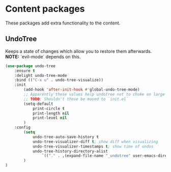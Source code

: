 * Content packages
These packages add extra functionality to the content.

** UndoTree
Keeps a state of changes which allow you to restore them afterwards.
*NOTE:* `evil-mode` depends on this.
#+BEGIN_SRC emacs-lisp
  (use-package undo-tree
      :ensure t
      :delight undo-tree-mode
      :bind (("C-x u" . undo-tree-visualize))
      :init
          (add-hook 'after-init-hook #'global-undo-tree-mode)
          ;; Apparently these values help undotree not to choke on large files.
          ;; TODO: Shouldn't these be moved to `init.el`
          (setq-default
              print-circle t
              print-length nil
              print-level nil
          )
      :config
          (setq
              undo-tree-auto-save-history t
              undo-tree-visualizer-diff t; show diff when visualizing
              undo-tree-visualizer-timestamps t; show time of undos
              undo-tree-history-directory-alist
                  `(("." . ,(expand-file-name "_undotree" user-emacs-directory)))
          )
  )
#+END_SRC

# PROGMODE NAVIGATION, SELECTION & MODIFIERS
# (require 'elpa-company)
# (require 'elpa-flycheck)
# (require 'elpa-dumb-jump)
# (require 'elpa-dtrt-indent)
# (require 'elpa-multiple-cursors)
# (require 'elpa-expand-region)
# (require 'elpa-web-beautify)

# PROGMODE VISUAL AIDS
# (require 'elpa-hl-todo)
# (require 'elpa-smartparens)
# (require 'elpa-rainbow-delimiters)
# (require 'elpa-rainbow-mode)
# (require 'elpa-highlight-numbers)
# (require 'elpa-highlight-quoted)

# PROGMODE SYNTAXES
# (require 'elpa-web-mode)
# (require 'elpa-json-mode)
# (require 'elpa-ecmascript)
# (require 'elpa-graphql-mode)

# (require 'elpa-markdown-mode)
# (require 'elpa-nxml-mode)

# (require 'elpa-elixir-mode)
